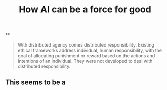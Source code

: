 #+TITLE: How AI can be a force for good

**
#+BEGIN_QUOTE
With distributed agency comes distributed responsibility. Existing ethical frameworks address individual, human responsibility, with the goal of allocating punishment or reward based on the actions and intentions of an individual. They were not developed to deal with distributed
responsibility.
#+END_QUOTE
** This seems to be a
